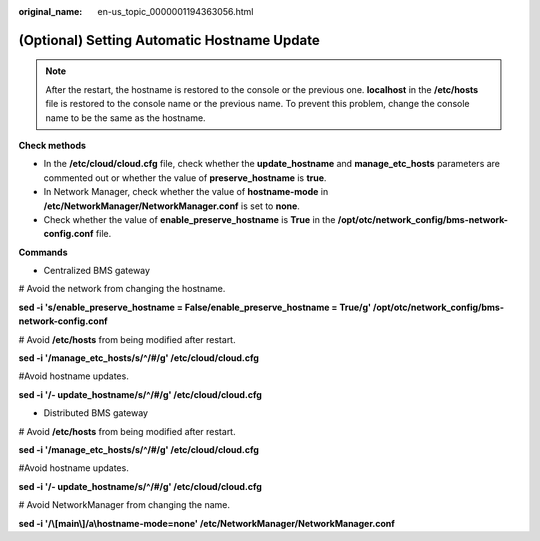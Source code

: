 :original_name: en-us_topic_0000001194363056.html

.. _en-us_topic_0000001194363056:

(Optional) Setting Automatic Hostname Update
============================================

.. note::

   After the restart, the hostname is restored to the console or the previous one. **localhost** in the **/etc/hosts** file is restored to the console name or the previous name. To prevent this problem, change the console name to be the same as the hostname.

**Check methods**

-  In the **/etc/cloud/cloud.cfg** file, check whether the **update_hostname** and **manage_etc_hosts** parameters are commented out or whether the value of **preserve_hostname** is **true**.
-  In Network Manager, check whether the value of **hostname-mode** in **/etc/NetworkManager/NetworkManager.conf** is set to **none**.
-  Check whether the value of **enable_preserve_hostname** is **True** in the **/opt/otc/network_config/bms-network-config.conf** file.

**Commands**

-  Centralized BMS gateway

# Avoid the network from changing the hostname.

**sed -i 's/enable_preserve_hostname = False/enable_preserve_hostname = True/g' /opt/otc/network_config/bms-network-config.conf**

# Avoid **/etc/hosts** from being modified after restart.

**sed -i '/manage_etc_hosts/s/^/#/g' /etc/cloud/cloud.cfg**

#Avoid hostname updates.

**sed -i '/- update_hostname/s/^/#/g' /etc/cloud/cloud.cfg**

-  Distributed BMS gateway

# Avoid **/etc/hosts** from being modified after restart.

**sed -i '/manage_etc_hosts/s/^/#/g' /etc/cloud/cloud.cfg**

#Avoid hostname updates.

**sed -i '/- update_hostname/s/^/#/g' /etc/cloud/cloud.cfg**

# Avoid NetworkManager from changing the name.

**sed -i '/\\[main\\]/a\\hostname-mode=none' /etc/NetworkManager/NetworkManager.conf**
